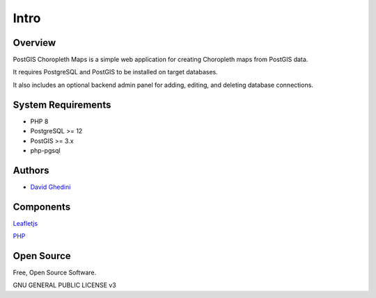 Intro
===========================

Overview
------------

PostGIS Choropleth Maps is a simple web application for creating Choropleth maps from PostGIS data.

It requires PostgreSQL and PostGIS to be installed on target databases.

It also includes an optional backend admin panel for adding, editing, and deleting database connections.

System Requirements
-------------------
* PHP 8
* PostgreSQL >= 12
* PostGIS >= 3.x 
* php-pgsql

Authors
-------
* `David Ghedini`_

.. _`David Ghedini`: https://github.com/DavidGhedini




Components
----------

`Leafletjs`_

.. _`Leafletjs`: https://leafletjs.com/ 


`PHP`_

.. _`PHP`: https://www.php.net/




 

Open Source
-----------

Free, Open Source Software.

GNU GENERAL PUBLIC LICENSE v3



    

